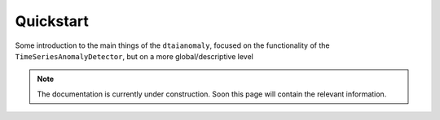 Quickstart
==========

Some introduction to the main things of the ``dtaianomaly``, focused on the functionality
of the ``TimeSeriesAnomalyDetector``, but on a more global/descriptive level

.. note::
    The documentation is currently under construction. Soon this page will contain the relevant information.
